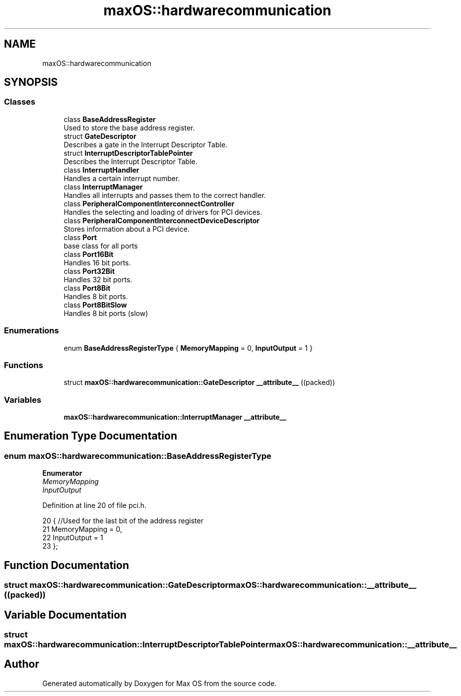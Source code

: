 .TH "maxOS::hardwarecommunication" 3 "Fri Jan 5 2024" "Version 0.1" "Max OS" \" -*- nroff -*-
.ad l
.nh
.SH NAME
maxOS::hardwarecommunication
.SH SYNOPSIS
.br
.PP
.SS "Classes"

.in +1c
.ti -1c
.RI "class \fBBaseAddressRegister\fP"
.br
.RI "Used to store the base address register\&. "
.ti -1c
.RI "struct \fBGateDescriptor\fP"
.br
.RI "Describes a gate in the Interrupt Descriptor Table\&. "
.ti -1c
.RI "struct \fBInterruptDescriptorTablePointer\fP"
.br
.RI "Describes the Interrupt Descriptor Table\&. "
.ti -1c
.RI "class \fBInterruptHandler\fP"
.br
.RI "Handles a certain interrupt number\&. "
.ti -1c
.RI "class \fBInterruptManager\fP"
.br
.RI "Handles all interrupts and passes them to the correct handler\&. "
.ti -1c
.RI "class \fBPeripheralComponentInterconnectController\fP"
.br
.RI "Handles the selecting and loading of drivers for PCI devices\&. "
.ti -1c
.RI "class \fBPeripheralComponentInterconnectDeviceDescriptor\fP"
.br
.RI "Stores information about a PCI device\&. "
.ti -1c
.RI "class \fBPort\fP"
.br
.RI "base class for all ports "
.ti -1c
.RI "class \fBPort16Bit\fP"
.br
.RI "Handles 16 bit ports\&. "
.ti -1c
.RI "class \fBPort32Bit\fP"
.br
.RI "Handles 32 bit ports\&. "
.ti -1c
.RI "class \fBPort8Bit\fP"
.br
.RI "Handles 8 bit ports\&. "
.ti -1c
.RI "class \fBPort8BitSlow\fP"
.br
.RI "Handles 8 bit ports (slow) "
.in -1c
.SS "Enumerations"

.in +1c
.ti -1c
.RI "enum \fBBaseAddressRegisterType\fP { \fBMemoryMapping\fP = 0, \fBInputOutput\fP = 1 }"
.br
.in -1c
.SS "Functions"

.in +1c
.ti -1c
.RI "struct \fBmaxOS::hardwarecommunication::GateDescriptor\fP \fB__attribute__\fP ((packed))"
.br
.in -1c
.SS "Variables"

.in +1c
.ti -1c
.RI "\fBmaxOS::hardwarecommunication::InterruptManager\fP \fB__attribute__\fP"
.br
.in -1c
.SH "Enumeration Type Documentation"
.PP 
.SS "enum \fBmaxOS::hardwarecommunication::BaseAddressRegisterType\fP"

.PP
\fBEnumerator\fP
.in +1c
.TP
\fB\fIMemoryMapping \fP\fP
.TP
\fB\fIInputOutput \fP\fP
.PP
Definition at line 20 of file pci\&.h\&.
.PP
.nf
20                                     {        //Used for the last bit of the address register
21             MemoryMapping = 0,
22             InputOutput = 1
23         };
.fi
.SH "Function Documentation"
.PP 
.SS "struct \fBmaxOS::hardwarecommunication::GateDescriptor\fP maxOS::hardwarecommunication::__attribute__ ((packed))"

.SH "Variable Documentation"
.PP 
.SS "struct \fBmaxOS::hardwarecommunication::InterruptDescriptorTablePointer\fP maxOS::hardwarecommunication::__attribute__"

.SH "Author"
.PP 
Generated automatically by Doxygen for Max OS from the source code\&.
